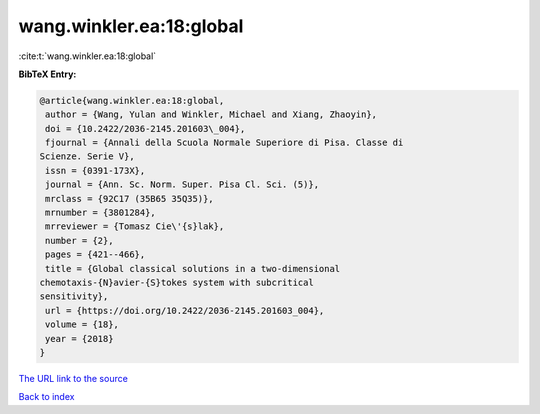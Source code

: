 wang.winkler.ea:18:global
=========================

:cite:t:`wang.winkler.ea:18:global`

**BibTeX Entry:**

.. code-block:: bibtex

   @article{wang.winkler.ea:18:global,
    author = {Wang, Yulan and Winkler, Michael and Xiang, Zhaoyin},
    doi = {10.2422/2036-2145.201603\_004},
    fjournal = {Annali della Scuola Normale Superiore di Pisa. Classe di
   Scienze. Serie V},
    issn = {0391-173X},
    journal = {Ann. Sc. Norm. Super. Pisa Cl. Sci. (5)},
    mrclass = {92C17 (35B65 35Q35)},
    mrnumber = {3801284},
    mrreviewer = {Tomasz Cie\'{s}lak},
    number = {2},
    pages = {421--466},
    title = {Global classical solutions in a two-dimensional
   chemotaxis-{N}avier-{S}tokes system with subcritical
   sensitivity},
    url = {https://doi.org/10.2422/2036-2145.201603_004},
    volume = {18},
    year = {2018}
   }

`The URL link to the source <ttps://doi.org/10.2422/2036-2145.201603_004}>`__


`Back to index <../By-Cite-Keys.html>`__
